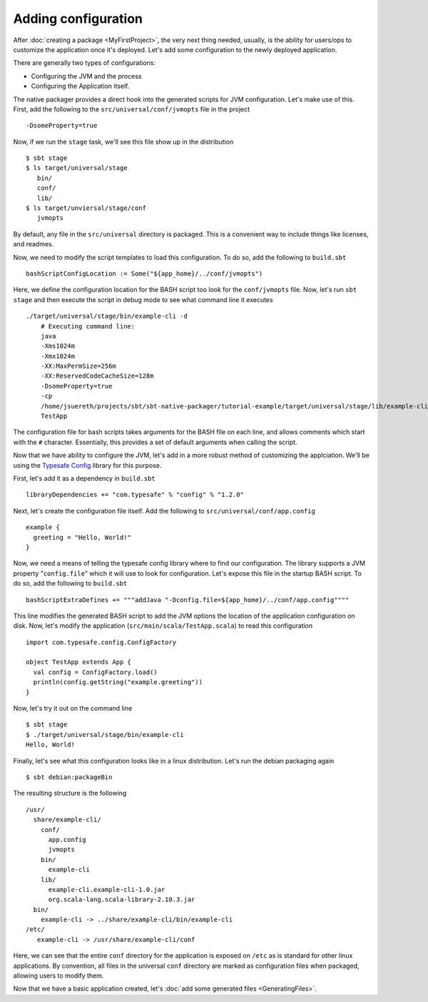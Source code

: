 Adding configuration
####################

After :doc:`creating a package <MyFirstProject>`, the very next thing needed, usually, is the ability for users/ops to customize the application once it's deployed.   Let's add some configuration to the newly deployed application.

There are generally two types of configurations:

* Configuring the JVM and the process
* Configuring the Application itself.

The native packager provides a direct hook into the generated scripts for JVM configuration. Let's make use of this.  First, add the following to the ``src/universal/conf/jvmopts`` file in the project ::

   -DsomeProperty=true

Now, if we run the ``stage`` task, we'll see this file show up in the distribution ::

   $ sbt stage
   $ ls target/universal/stage
      bin/
      conf/
      lib/
   $ ls target/unviersal/stage/conf
      jvmopts

By default, any file in the ``src/universal`` directory is packaged.  This is a convenient way to include things like licenses, and readmes.

Now, we need to modify the script templates to load this configuration.  To do so, add the following
to ``build.sbt`` ::

    bashScriptConfigLocation := Some("${app_home}/../conf/jvmopts")

Here, we define the configuration location for the BASH script too look for the ``conf/jvmopts`` file.  Now, let's run ``sbt stage`` and then execute the script in debug mode to see what command line it executes ::

    ./target/universal/stage/bin/example-cli -d
        # Executing command line:
        java
        -Xms1024m
        -Xmx1024m
        -XX:MaxPermSize=256m
        -XX:ReservedCodeCacheSize=128m
        -DsomeProperty=true
        -cp
        /home/jsuereth/projects/sbt/sbt-native-packager/tutorial-example/target/universal/stage/lib/example-cli.example-cli-1.0.jar:/home/jsuereth/projects/sbt/sbt-native-packager/tutorial-example/target/universal/stage/lib/org.scala-lang.scala-library-2.10.3.jar:/home/jsuereth/projects/sbt/sbt-native-packager/tutorial-example/target/universal/stage/lib/com.typesafe.config-1.2.0.jar
        TestApp


The configuration file for bash scripts takes arguments for the BASH file on each line, and allows comments which start with the ``#`` character.  Essentially, this provides a set of default arguments when calling the script.

Now that we have ability to configure the JVM, let's add in a more robust method of customizing the applciation.  We'll be using the `Typesafe Config <https://github.com/typesafehub/config>`_ library for this purpose.

First, let's add it as a dependency in ``build.sbt`` ::

   libraryDependencies += "com.typesafe" % "config" % "1.2.0"

Next, let's create the configuration file itself.  Add the following to ``src/universal/conf/app.config`` ::

    example {
      greeting = "Hello, World!"
    }

Now, we need a means of telling the typesafe config library where to find our configuration.  The library supports
a JVM property "``config.file``" which it will use to look for configuration.   Let's expose this file
in the startup BASH script.  To do so, add the following to ``build.sbt`` ::

    bashScriptExtraDefines += """addJava "-Dconfig.file=${app_home}/../conf/app.config""""

This line modifies the generated BASH script to add the JVM options the location of the application configuration on disk.  Now, let's modify the application (``src/main/scala/TestApp.scala``) to read this configuration ::

    import com.typesafe.config.ConfigFactory
    
    object TestApp extends App {
      val config = ConfigFactory.load()
      println(config.getString("example.greeting"))
    }

Now, let's try it out on the command line ::

    $ sbt stage
    $ ./target/universal/stage/bin/example-cli
    Hello, World!


Finally, let's see what this configuration looks like in a linux distribution.  Let's run the debian packaging again ::

    $ sbt debian:packageBin

The resulting structure is the following ::

    /usr/
      share/example-cli/
        conf/
          app.config
          jvmopts
        bin/
          example-cli
        lib/
          example-cli.example-cli-1.0.jar
          org.scala-lang.scala-library-2.10.3.jar
      bin/
        example-cli -> ../share/example-cli/bin/example-cli
    /etc/
       example-cli -> /usr/share/example-cli/conf

Here, we can see that the entire ``conf`` directory for the application is exposed on ``/etc`` as is standard for other linux applications.  By convention, all files in the universal ``conf`` directory are marked as configuration files when packaged, allowing users to modify them.

Now that we have a basic application created, let's :doc:`add some generated files <GeneratingFiles>`.
